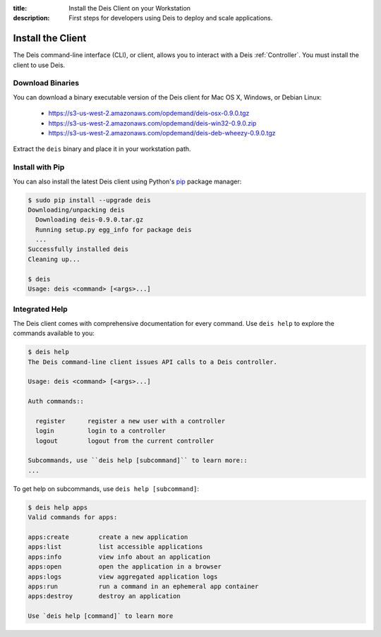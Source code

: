 :title: Install the Deis Client on your Workstation
:description: First steps for developers using Deis to deploy and scale applications.

.. _install-client:

Install the Client
==================
The Deis command-line interface (CLI), or client, allows you to interact
with a Deis :ref:`Controller`. You must install the client to use Deis.

Download Binaries
-----------------
You can download a binary executable version of the Deis client for Mac OS X, Windows, or Debian Linux:

    - https://s3-us-west-2.amazonaws.com/opdemand/deis-osx-0.9.0.tgz
    - https://s3-us-west-2.amazonaws.com/opdemand/deis-win32-0.9.0.zip
    - https://s3-us-west-2.amazonaws.com/opdemand/deis-deb-wheezy-0.9.0.tgz

Extract the ``deis`` binary and place it in your workstation path.

Install with Pip
----------------
You can also install the latest Deis client using Python's pip_ package manager:

.. code-block:: console

    $ sudo pip install --upgrade deis
    Downloading/unpacking deis
      Downloading deis-0.9.0.tar.gz
      Running setup.py egg_info for package deis
      ...
    Successfully installed deis
    Cleaning up...

    $ deis
    Usage: deis <command> [<args>...]

Integrated Help
---------------
The Deis client comes with comprehensive documentation for every command.
Use ``deis help`` to explore the commands available to you:

.. code-block:: console

    $ deis help
    The Deis command-line client issues API calls to a Deis controller.

    Usage: deis <command> [<args>...]

    Auth commands::

      register      register a new user with a controller
      login         login to a controller
      logout        logout from the current controller

    Subcommands, use ``deis help [subcommand]`` to learn more::
    ...

To get help on subcommands, use ``deis help [subcommand]``:

.. code-block:: console

    $ deis help apps
    Valid commands for apps:

    apps:create        create a new application
    apps:list          list accessible applications
    apps:info          view info about an application
    apps:open          open the application in a browser
    apps:logs          view aggregated application logs
    apps:run           run a command in an ephemeral app container
    apps:destroy       destroy an application

    Use `deis help [command]` to learn more

.. _pip: http://www.pip-installer.org/en/latest/installing.html
.. _Python: https://www.python.org/
